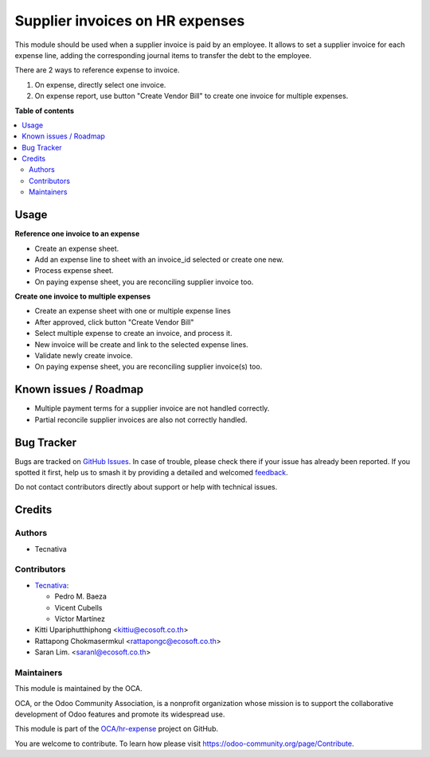 ================================
Supplier invoices on HR expenses
================================

.. 
   !!!!!!!!!!!!!!!!!!!!!!!!!!!!!!!!!!!!!!!!!!!!!!!!!!!!
   !! This file is generated by oca-gen-addon-readme !!
   !! changes will be overwritten.                   !!
   !!!!!!!!!!!!!!!!!!!!!!!!!!!!!!!!!!!!!!!!!!!!!!!!!!!!
   !! source digest: sha256:4d1693cd87b2441295e43eeb618d44f2125d6b9fafa1085112ec9031d8532e48
   !!!!!!!!!!!!!!!!!!!!!!!!!!!!!!!!!!!!!!!!!!!!!!!!!!!!

.. |badge1| image:: https://img.shields.io/badge/maturity-Beta-yellow.png
    :target: https://odoo-community.org/page/development-status
    :alt: Beta
.. |badge2| image:: https://img.shields.io/badge/licence-AGPL--3-blue.png
    :target: http://www.gnu.org/licenses/agpl-3.0-standalone.html
    :alt: License: AGPL-3
.. |badge3| image:: https://img.shields.io/badge/github-OCA%2Fhr--expense-lightgray.png?logo=github
    :target: https://github.com/OCA/hr-expense/tree/17.0/hr_expense_invoice
    :alt: OCA/hr-expense
.. |badge4| image:: https://img.shields.io/badge/weblate-Translate%20me-F47D42.png
    :target: https://translation.odoo-community.org/projects/hr-expense-17-0/hr-expense-17-0-hr_expense_invoice
    :alt: Translate me on Weblate
.. |badge5| image:: https://img.shields.io/badge/runboat-Try%20me-875A7B.png
    :target: https://runboat.odoo-community.org/builds?repo=OCA/hr-expense&target_branch=17.0
    :alt: Try me on Runboat

|badge1| |badge2| |badge3| |badge4| |badge5|

This module should be used when a supplier invoice is paid by an
employee. It allows to set a supplier invoice for each expense line,
adding the corresponding journal items to transfer the debt to the
employee.

There are 2 ways to reference expense to invoice.

1. On expense, directly select one invoice.
2. On expense report, use button "Create Vendor Bill" to create one
   invoice for multiple expenses.

**Table of contents**

.. contents::
   :local:

Usage
=====

**Reference one invoice to an expense**

-  Create an expense sheet.
-  Add an expense line to sheet with an invoice_id selected or create
   one new.
-  Process expense sheet.
-  On paying expense sheet, you are reconciling supplier invoice too.

**Create one invoice to multiple expenses**

-  Create an expense sheet with one or multiple expense lines
-  After approved, click button "Create Vendor Bill"
-  Select multiple expense to create an invoice, and process it.
-  New invoice will be create and link to the selected expense lines.
-  Validate newly create invoice.
-  On paying expense sheet, you are reconciling supplier invoice(s) too.

Known issues / Roadmap
======================

-  Multiple payment terms for a supplier invoice are not handled
   correctly.
-  Partial reconcile supplier invoices are also not correctly handled.

Bug Tracker
===========

Bugs are tracked on `GitHub Issues <https://github.com/OCA/hr-expense/issues>`_.
In case of trouble, please check there if your issue has already been reported.
If you spotted it first, help us to smash it by providing a detailed and welcomed
`feedback <https://github.com/OCA/hr-expense/issues/new?body=module:%20hr_expense_invoice%0Aversion:%2017.0%0A%0A**Steps%20to%20reproduce**%0A-%20...%0A%0A**Current%20behavior**%0A%0A**Expected%20behavior**>`_.

Do not contact contributors directly about support or help with technical issues.

Credits
=======

Authors
-------

* Tecnativa

Contributors
------------

-  `Tecnativa <https://www.tecnativa.com>`__:

   -  Pedro M. Baeza
   -  Vicent Cubells
   -  Víctor Martínez

-  Kitti Upariphutthiphong <kittiu@ecosoft.co.th>
-  Rattapong Chokmasermkul <rattapongc@ecosoft.co.th>
-  Saran Lim. <saranl@ecosoft.co.th>

Maintainers
-----------

This module is maintained by the OCA.

.. image:: https://odoo-community.org/logo.png
   :alt: Odoo Community Association
   :target: https://odoo-community.org

OCA, or the Odoo Community Association, is a nonprofit organization whose
mission is to support the collaborative development of Odoo features and
promote its widespread use.

This module is part of the `OCA/hr-expense <https://github.com/OCA/hr-expense/tree/17.0/hr_expense_invoice>`_ project on GitHub.

You are welcome to contribute. To learn how please visit https://odoo-community.org/page/Contribute.
